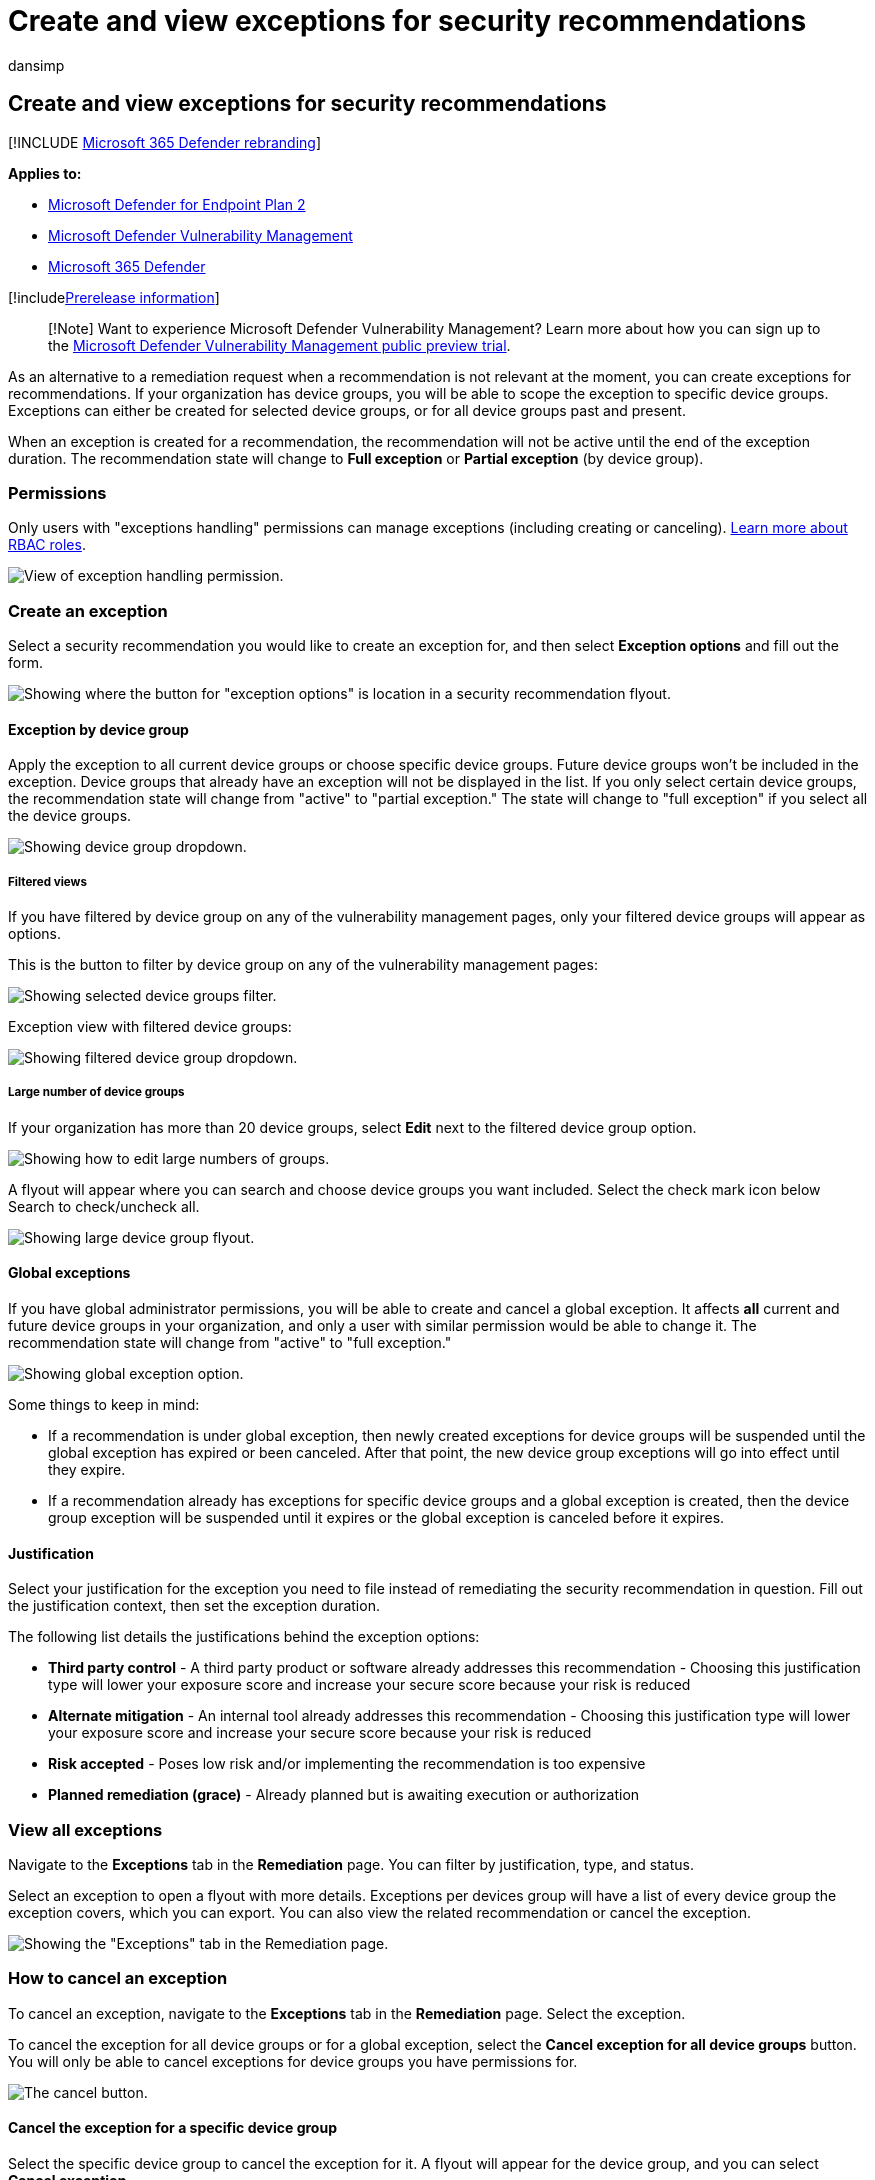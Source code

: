 = Create and view exceptions for security recommendations
:audience: ITPro
:author: dansimp
:description: Create and monitor exceptions for security recommendations in Microsoft Defender Vulnerability Management.
:keywords: Microsoft Defender for Endpoint tvm remediation, Microsoft Defender for Endpoint tvm, threat and vulnerability management, threat & vulnerability management, threat & vulnerability management remediation, tvm remediation intune, tvm remediation sccm, mdvm, Microsoft Defender Vulnerability Management
:manager: dansimp
:ms.author: dansimp
:ms.collection: ["m365-security-compliance", "m365initiative-defender-endpoint"]
:ms.localizationpriority: medium
:ms.mktglfcycl: deploy
:ms.pagetype: security
:ms.service: microsoft-365-security
:ms.sitesec: library
:ms.subservice: mdvm
:ms.topic: conceptual
:search.appverid: met150

== Create and view exceptions for security recommendations

[!INCLUDE xref:../../includes/microsoft-defender.adoc[Microsoft 365 Defender rebranding]]

*Applies to:*

* https://go.microsoft.com/fwlink/?linkid=2154037[Microsoft Defender for Endpoint Plan 2]
* link:index.yml[Microsoft Defender Vulnerability Management]
* https://go.microsoft.com/fwlink/?linkid=2118804[Microsoft 365 Defender]

[!includexref:../../includes/prerelease.adoc[Prerelease information]]

____
[!Note] Want to experience Microsoft Defender Vulnerability Management?
Learn more about how you can sign up to the xref:../defender-vulnerability-management/get-defender-vulnerability-management.adoc[Microsoft Defender Vulnerability Management public preview trial].
____

As an alternative to a remediation request when a recommendation is not relevant at the moment, you can create exceptions for recommendations.
If your organization has device groups, you will be able to scope the exception to specific device groups.
Exceptions can either be created for selected device groups, or for all device groups past and present.

When an exception is created for a recommendation, the recommendation will not be active until the end of the exception duration.
The recommendation state will change to *Full exception* or *Partial exception* (by device group).

=== Permissions

Only users with "exceptions handling" permissions can manage exceptions (including creating or canceling).
xref:../defender-endpoint/user-roles.adoc[Learn more about RBAC roles].

image::../../media/defender-vulnerability-management/tvm-exception-permissions.png[View of exception handling permission.]

=== Create an exception

Select a security recommendation you would like to create an exception for, and then select *Exception options* and fill out the form.

image::../../media/defender-vulnerability-management/tvm-exception-options.png[Showing where the button for "exception options" is location in a security recommendation flyout.]

==== Exception by device group

Apply the exception to all current device groups or choose specific device groups.
Future device groups won't be included in the exception.
Device groups that already have an exception will not be displayed in the list.
If you only select certain device groups, the recommendation state will change from "active" to "partial exception." The state will change to "full exception" if you select all the device groups.

image::../../media/defender-vulnerability-management/tvm-exception-device-group-500.png[Showing device group dropdown.]

===== Filtered views

If you have filtered by device group on any of the vulnerability management pages, only your filtered device groups will appear as options.

This is the button to filter by device group on any of the vulnerability management pages:

image::../../media/defender-vulnerability-management/tvm-selected-device-groups.png[Showing selected device groups filter.]

Exception view with filtered device groups:

image::../../media/defender-vulnerability-management/tvm-exception-device-filter500.png[Showing filtered device group dropdown.]

===== Large number of device groups

If your organization has more than 20 device groups, select *Edit* next to the filtered device group option.

image::../../media/defender-vulnerability-management/tvm-exception-edit-groups.png[Showing how to edit large numbers of groups.]

A flyout will appear where you can search and choose device groups you want included.
Select the check mark icon below Search to check/uncheck all.

image::../../media/defender-vulnerability-management/tvm-exception-device-group-flyout-400.png[Showing large device group flyout.]

==== Global exceptions

If you have global administrator permissions, you will be able to create and cancel a global exception.
It affects *all* current and future device groups in your organization, and only a user with similar permission would be able to change it.
The recommendation state will change from "active" to "full exception."

image::../../media/defender-vulnerability-management/tvm-exception-global.png[Showing global exception option.]

Some things to keep in mind:

* If a recommendation is under global exception, then newly created exceptions for device groups will be suspended until the global exception has expired or been canceled.
After that point, the new device group exceptions will go into effect until they expire.
* If a recommendation already has exceptions for specific device groups and a global exception is created, then the device group exception will be suspended until it expires or the global exception is canceled before it expires.

==== Justification

Select your justification for the exception you need to file instead of remediating the security recommendation in question.
Fill out the justification context, then set the exception duration.

The following list details the justifications behind the exception options:

* *Third party control* - A third party product or software already addresses this recommendation       - Choosing this justification type will lower your exposure score and increase your secure score because your risk is reduced
* *Alternate mitigation* - An internal tool already addresses this recommendation       - Choosing this justification type will lower your exposure score and increase your secure score because your risk is reduced
* *Risk accepted* - Poses low risk and/or implementing the recommendation is too expensive
* *Planned remediation (grace)* - Already planned but is awaiting execution or authorization

=== View all exceptions

Navigate to the *Exceptions* tab in the *Remediation* page.
You can filter by justification, type, and status.

Select an exception to open a flyout with more details.
Exceptions per devices group will have a list of every device group the exception covers, which you can export.
You can also view the related recommendation or cancel the exception.

image::../../media/defender-vulnerability-management/tvm-exception-view.png[Showing the "Exceptions" tab in the Remediation page.]

=== How to cancel an exception

To cancel an exception, navigate to the *Exceptions* tab in the *Remediation* page.
Select the exception.

To cancel the exception for all device groups or for a global exception, select the *Cancel exception for all device groups* button.
You will only be able to cancel exceptions for device groups you have permissions for.

image::../../media/defender-vulnerability-management/tvm-exception-cancel.png[The cancel button.]

==== Cancel the exception for a specific device group

Select the specific device group to cancel the exception for it.
A flyout will appear for the device group, and you can select *Cancel exception*.

image::../../media/defender-vulnerability-management/tvm-exception-device-group-hover.png[Showing how to select a specific device group.]

=== View impact after exceptions are applied

In the Security Recommendations page, select *Customize columns* and check the boxes for *Exposed devices (after exceptions)* and *Impact (after exceptions)*.

image::../../media/defender-vulnerability-management/tvm-after-exceptions.png[Showing customize columns options.]

The exposed devices (after exceptions) column shows the remaining devices that are still exposed to vulnerabilities after exceptions are applied.
Exception justifications that affect the exposure include 'third party control' and 'alternate mitigation'.
Other justifications do not reduce the exposure of a device, and they are still considered exposed.

The impact (after exceptions) shows remaining impact to exposure score or secure score after exceptions are applied.
Exception justifications that affect the scores include 'third party control' and 'alternate mitigation.' Other justifications do not reduce the exposure of a device, and so the exposure score and secure score do not change.

image::../../media/defender-vulnerability-management/tvm-after-exceptions-table.png[Showing the columns in the table.]

=== Related topics

* xref:tvm-remediation.adoc[Remediate vulnerabilities]
* xref:tvm-security-recommendation.adoc[Security recommendations]
* xref:tvm-exposure-score.adoc[Exposure score]
* xref:tvm-microsoft-secure-score-devices.adoc[Microsoft Secure Score for Devices]
